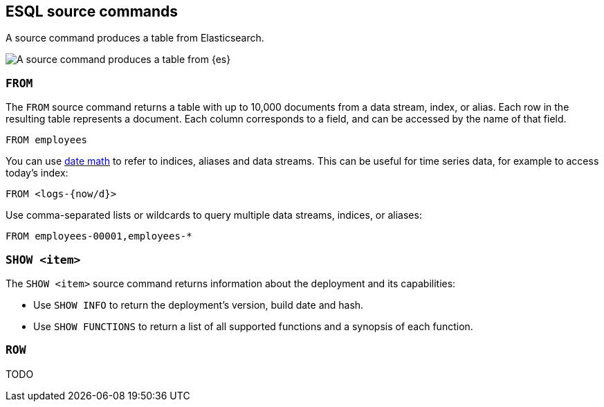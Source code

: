[[esql-source-commands]]
== ESQL source commands

A source command produces a table from Elasticsearch. 

image::images/esql/source-command.svg[A source command produces a table from {es},align="center"]

[discrete]
[[esql-from]]
=== `FROM`

The `FROM` source command returns a table with up to 10,000 documents from a
data stream, index, or alias. Each row in the resulting table represents a
document. Each column corresponds to a field, and can be accessed by the name of
that field.

[source,esql]
----
FROM employees
----

You can use <<api-date-math-index-names,date math>> to refer to indices, aliases
and data streams. This can be useful for time series data, for example to access
today's index:

[source,esql]
----
FROM <logs-{now/d}>
----

Use comma-separated lists or wildcards to query multiple data streams, indices,
or aliases:

[source,esql]
----
FROM employees-00001,employees-*
----

[discrete]
[[esql-show]]
=== `SHOW <item>`

The `SHOW <item>` source command returns information about the deployment and
its capabilities:

* Use `SHOW INFO` to return the deployment's version, build date and hash.
* Use `SHOW FUNCTIONS` to return a list of all supported functions and a 
synopsis of each function.

[discrete]
[[esql-row]]
=== `ROW`

TODO